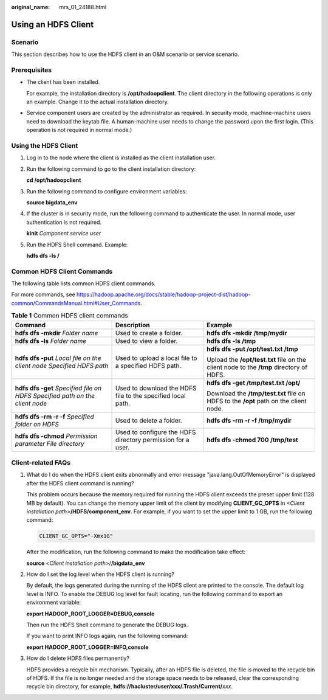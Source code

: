 :original_name: mrs_01_24188.html

.. _mrs_01_24188:

Using an HDFS Client
====================

Scenario
--------

This section describes how to use the HDFS client in an O&M scenario or service scenario.

Prerequisites
-------------

-  The client has been installed.

   For example, the installation directory is **/opt/hadoopclient**. The client directory in the following operations is only an example. Change it to the actual installation directory.

-  Service component users are created by the administrator as required. In security mode, machine-machine users need to download the keytab file. A human-machine user needs to change the password upon the first login. (This operation is not required in normal mode.)

Using the HDFS Client
---------------------

#. Log in to the node where the client is installed as the client installation user.

#. Run the following command to go to the client installation directory:

   **cd /opt/hadoopclient**

#. Run the following command to configure environment variables:

   **source bigdata_env**

#. If the cluster is in security mode, run the following command to authenticate the user. In normal mode, user authentication is not required.

   **kinit** *Component service user*

#. Run the HDFS Shell command. Example:

   **hdfs dfs -ls /**

Common HDFS Client Commands
---------------------------

The following table lists common HDFS client commands.

For more commands, see https://hadoop.apache.org/docs/stable/hadoop-project-dist/hadoop-common/CommandsManual.html#User_Commands.

.. table:: **Table 1** Common HDFS client commands

   +--------------------------------------------------------------------------------+-------------------------------------------------------------+-----------------------------------------------------------------------------------------+
   | Command                                                                        | Description                                                 | Example                                                                                 |
   +================================================================================+=============================================================+=========================================================================================+
   | **hdfs dfs -mkdir** *Folder name*                                              | Used to create a folder.                                    | **hdfs dfs -mkdir /tmp/mydir**                                                          |
   +--------------------------------------------------------------------------------+-------------------------------------------------------------+-----------------------------------------------------------------------------------------+
   | **hdfs dfs -ls** *Folder name*                                                 | Used to view a folder.                                      | **hdfs dfs -ls /tmp**                                                                   |
   +--------------------------------------------------------------------------------+-------------------------------------------------------------+-----------------------------------------------------------------------------------------+
   | **hdfs dfs -put** *Local file on the client node* *Specified HDFS path*        | Used to upload a local file to a specified HDFS path.       | **hdfs dfs -put /opt/test.txt /tmp**                                                    |
   |                                                                                |                                                             |                                                                                         |
   |                                                                                |                                                             | Upload the **/opt/test.txt** file on the client node to the **/tmp** directory of HDFS. |
   +--------------------------------------------------------------------------------+-------------------------------------------------------------+-----------------------------------------------------------------------------------------+
   | **hdfs dfs -get** *Specified file on HDFS* *Specified path on the client node* | Used to download the HDFS file to the specified local path. | **hdfs dfs -get /tmp/test.txt /opt/**                                                   |
   |                                                                                |                                                             |                                                                                         |
   |                                                                                |                                                             | Download the **/tmp/test.txt** file on HDFS to the **/opt** path on the client node.    |
   +--------------------------------------------------------------------------------+-------------------------------------------------------------+-----------------------------------------------------------------------------------------+
   | **hdfs dfs -rm -r -f** *Specified folder on HDFS*                              | Used to delete a folder.                                    | **hdfs dfs -rm -r -f /tmp/mydir**                                                       |
   +--------------------------------------------------------------------------------+-------------------------------------------------------------+-----------------------------------------------------------------------------------------+
   | **hdfs dfs -chmod** *Permission parameter File directory*                      | Used to configure the HDFS directory permission for a user. | **hdfs dfs -chmod 700 /tmp/test**                                                       |
   +--------------------------------------------------------------------------------+-------------------------------------------------------------+-----------------------------------------------------------------------------------------+

Client-related FAQs
-------------------

#. What do I do when the HDFS client exits abnormally and error message "java.lang.OutOfMemoryError" is displayed after the HDFS client command is running?

   This problem occurs because the memory required for running the HDFS client exceeds the preset upper limit (128 MB by default). You can change the memory upper limit of the client by modifying **CLIENT_GC_OPTS** in *<Client installation path>*\ **/HDFS/component_env**. For example, if you want to set the upper limit to 1 GB, run the following command:

   .. code-block::

      CLIENT_GC_OPTS="-Xmx1G"

   After the modification, run the following command to make the modification take effect:

   **source** <*Client installation path*>/**/bigdata_env**

#. How do I set the log level when the HDFS client is running?

   By default, the logs generated during the running of the HDFS client are printed to the console. The default log level is INFO. To enable the DEBUG log level for fault locating, run the following command to export an environment variable:

   **export HADOOP_ROOT_LOGGER=DEBUG,console**

   Then run the HDFS Shell command to generate the DEBUG logs.

   If you want to print INFO logs again, run the following command:

   **export HADOOP_ROOT_LOGGER=INFO,console**

#. How do I delete HDFS files permanently?

   HDFS provides a recycle bin mechanism. Typically, after an HDFS file is deleted, the file is moved to the recycle bin of HDFS. If the file is no longer needed and the storage space needs to be released, clear the corresponding recycle bin directory, for example, **hdfs://hacluster/user/xxx/.Trash/Current/**\ *xxx*.

